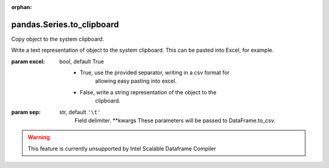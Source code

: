 .. _pandas.Series.to_clipboard:

:orphan:

pandas.Series.to_clipboard
**************************

Copy object to the system clipboard.

Write a text representation of object to the system clipboard.
This can be pasted into Excel, for example.

:param excel:
    bool, default True
        - True, use the provided separator, writing in a csv format for
            allowing easy pasting into excel.
        - False, write a string representation of the object to the
            clipboard.

:param sep:
    str, default ``'\t'``
        Field delimiter.
        \*\*kwargs
        These parameters will be passed to DataFrame.to_csv.



.. warning::
    This feature is currently unsupported by Intel Scalable Dataframe Compiler

